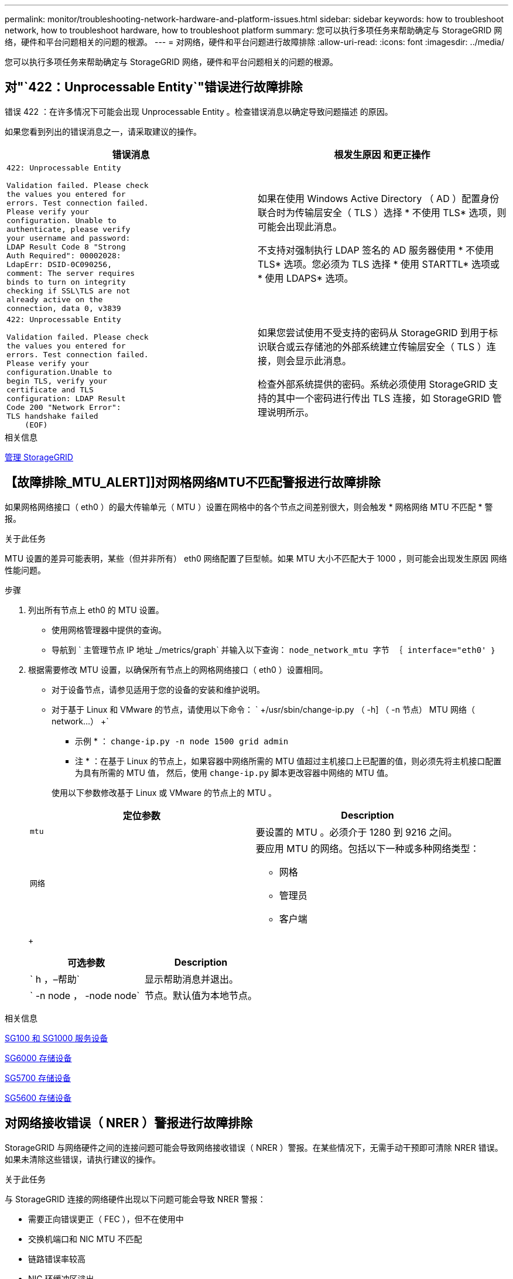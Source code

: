 ---
permalink: monitor/troubleshooting-network-hardware-and-platform-issues.html 
sidebar: sidebar 
keywords: how to troubleshoot network, how to troubleshoot hardware, how to troubleshoot platform 
summary: 您可以执行多项任务来帮助确定与 StorageGRID 网络，硬件和平台问题相关的问题的根源。 
---
= 对网络，硬件和平台问题进行故障排除
:allow-uri-read: 
:icons: font
:imagesdir: ../media/


[role="lead"]
您可以执行多项任务来帮助确定与 StorageGRID 网络，硬件和平台问题相关的问题的根源。



== 对"`422：Unprocessable Entity`"错误进行故障排除

错误 422 ：在许多情况下可能会出现 Unprocessable Entity 。检查错误消息以确定导致问题描述 的原因。

如果您看到列出的错误消息之一，请采取建议的操作。

[cols="2a,2a"]
|===
| 错误消息 | 根发生原因 和更正操作 


 a| 
[listing]
----
422: Unprocessable Entity

Validation failed. Please check
the values you entered for
errors. Test connection failed.
Please verify your
configuration. Unable to
authenticate, please verify
your username and password:
LDAP Result Code 8 "Strong
Auth Required": 00002028:
LdapErr: DSID-0C090256,
comment: The server requires
binds to turn on integrity
checking if SSL\TLS are not
already active on the
connection, data 0, v3839
---- a| 
如果在使用 Windows Active Directory （ AD ）配置身份联合时为传输层安全（ TLS ）选择 * 不使用 TLS* 选项，则可能会出现此消息。

不支持对强制执行 LDAP 签名的 AD 服务器使用 * 不使用 TLS* 选项。您必须为 TLS 选择 * 使用 STARTTL* 选项或 * 使用 LDAPS* 选项。



 a| 
[listing]
----
422: Unprocessable Entity

Validation failed. Please check
the values you entered for
errors. Test connection failed.
Please verify your
configuration.Unable to
begin TLS, verify your
certificate and TLS
configuration: LDAP Result
Code 200 "Network Error":
TLS handshake failed
    (EOF)
---- a| 
如果您尝试使用不受支持的密码从 StorageGRID 到用于标识联合或云存储池的外部系统建立传输层安全（ TLS ）连接，则会显示此消息。

检查外部系统提供的密码。系统必须使用 StorageGRID 支持的其中一个密码进行传出 TLS 连接，如 StorageGRID 管理说明所示。

|===
.相关信息
xref:../admin/index.adoc[管理 StorageGRID]



== 【故障排除_MTU_ALERT]]对网格网络MTU不匹配警报进行故障排除

如果网格网络接口（ eth0 ）的最大传输单元（ MTU ）设置在网格中的各个节点之间差别很大，则会触发 * 网格网络 MTU 不匹配 * 警报。

.关于此任务
MTU 设置的差异可能表明，某些（但并非所有） eth0 网络配置了巨型帧。如果 MTU 大小不匹配大于 1000 ，则可能会出现发生原因 网络性能问题。

.步骤
. 列出所有节点上 eth0 的 MTU 设置。
+
** 使用网格管理器中提供的查询。
** 导航到 ` 主管理节点 IP 地址 _/metrics/graph` 并输入以下查询： `node_network_mtu 字节 ｛ interface="eth0' ｝`


. 根据需要修改 MTU 设置，以确保所有节点上的网格网络接口（ eth0 ）设置相同。
+
** 对于设备节点，请参见适用于您的设备的安装和维护说明。
** 对于基于 Linux 和 VMware 的节点，请使用以下命令： ` +/usr/sbin/change-ip.py （ -h] （ -n 节点） MTU 网络（ network...） +`
+
* 示例 * ： `change-ip.py -n node 1500 grid admin`

+
* 注 * ：在基于 Linux 的节点上，如果容器中网络所需的 MTU 值超过主机接口上已配置的值，则必须先将主机接口配置为具有所需的 MTU 值， 然后，使用 `change-ip.py` 脚本更改容器中网络的 MTU 值。

+
使用以下参数修改基于 Linux 或 VMware 的节点上的 MTU 。

+
[cols="2a,2a"]
|===
| 定位参数 | Description 


 a| 
`mtu`
 a| 
要设置的 MTU 。必须介于 1280 到 9216 之间。



 a| 
`网络`
 a| 
要应用 MTU 的网络。包括以下一种或多种网络类型：

*** 网格
*** 管理员
*** 客户端


|===
+
[cols="2a,2a"]
|===
| 可选参数 | Description 


 a| 
` h ，–帮助`
 a| 
显示帮助消息并退出。



 a| 
` -n node ， -node node`
 a| 
节点。默认值为本地节点。

|===




.相关信息
xref:../sg100-1000/index.adoc[SG100 和 SG1000 服务设备]

xref:../sg6000/index.adoc[SG6000 存储设备]

xref:../sg5700/index.adoc[SG5700 存储设备]

xref:../sg5600/index.adoc[SG5600 存储设备]



== 对网络接收错误（ NRER ）警报进行故障排除

StorageGRID 与网络硬件之间的连接问题可能会导致网络接收错误（ NRER ）警报。在某些情况下，无需手动干预即可清除 NRER 错误。如果未清除这些错误，请执行建议的操作。

.关于此任务
与 StorageGRID 连接的网络硬件出现以下问题可能会导致 NRER 警报：

* 需要正向错误更正（ FEC ），但不在使用中
* 交换机端口和 NIC MTU 不匹配
* 链路错误率较高
* NIC 环缓冲区溢出


.步骤
. 根据您的网络配置，对 NRER 警报的所有潜在原因执行故障排除步骤。
+
** 如果此错误是由 FEC 不匹配引起的，请执行以下步骤：
+
* 注 * ：这些步骤仅适用于 StorageGRID 设备上 FEC 不匹配导致的 NRER 错误。

+
... 检查连接到 StorageGRID 设备的交换机中端口的 FEC 状态。
... 检查从设备到交换机的缆线的物理完整性。
... 如果要更改 FEC 设置以尝试解决 NRER 警报，请首先确保在 StorageGRID 设备安装程序的 " 链路配置 " 页面上将设备配置为 * 自动 * 模式（请参见适用于您设备的安装和维护说明）。然后，更改交换机端口上的 FEC 设置。如果可能， StorageGRID 设备端口会调整其 FEC 设置以匹配。
+
（您不能在 StorageGRID 设备上配置 FEC 设置。相反，设备会尝试发现并镜像其所连接的交换机端口上的 FEC 设置。如果强制链路达到 25 GbE 或 100 GbE 网络速度，则交换机和 NIC 可能无法协商通用 FEC 设置。如果没有通用的 FEC 设置，网络将回退到 "`no-FEC` " 模式。如果未启用 FEC ，则连接更容易受到电气噪声引起的错误的影响。）





+
* 注 * ： StorageGRID 设备支持光纤节点（ FC ）和 Reed Solomon （ RS ） FEC ，并且不支持 FEC 。

+
** 如果此错误是由于交换机端口和 NIC MTU 不匹配导致的，请检查节点上配置的 MTU 大小是否与交换机端口的 MTU 设置相同。
+
节点上配置的 MTU 大小可能小于节点所连接的交换机端口上的设置。如果 StorageGRID 节点收到的以太网帧大于其 MTU ，则可能会报告 NRER 警报。如果您认为发生了这种情况，请根据端到端 MTU 目标或要求更改交换机端口的 MTU 以匹配 StorageGRID 网络接口 MTU ，或者更改 StorageGRID 网络接口的 MTU 以匹配交换机端口。

+

IMPORTANT: 为了获得最佳网络性能，应在所有节点的网格网络接口上配置类似的 MTU 值。如果网格网络在各个节点上的 MTU 设置有明显差异，则会触发 * 网格网络 MTU 不匹配 * 警报。并非所有网络类型的 MTU 值都相同。

+

NOTE: 要更改 MTU 设置，请参见适用于您的设备的安装和维护指南。

** 如果此错误是由高链路错误率引起的，请执行以下步骤：
+
... 启用 FEC （如果尚未启用）。
... 确认网络布线质量良好，并且未损坏或连接不正确。
... 如果电缆似乎不存在问题，请联系技术支持。
+

NOTE: 在具有高电噪声的环境中，您可能会发现错误率较高。



** 如果错误是 NIC 环缓冲区溢出，请联系技术支持。
+
如果 StorageGRID 系统过载且无法及时处理网络事件，则环缓冲区可能会溢出。



. 解决基本问题后，重置错误计数器。
+
.. 选择 * 支持 * > * 工具 * > * 网格拓扑 * 。
.. 选择 * 站点 _* > * 网格节点 _* > * SSM* > * 资源 * > * 配置 * > * 主 * 。
.. 选择 * 重置接收错误计数 * ，然后单击 * 应用更改 * 。




.相关信息
<<troubleshoot_MTU_alert,对网格网络 MTU 不匹配警报进行故障排除>>

xref:alarms-reference.adoc[警报参考（旧系统）]

xref:../sg6000/index.adoc[SG6000 存储设备]

xref:../sg5700/index.adoc[SG5700 存储设备]

xref:../sg5600/index.adoc[SG5600 存储设备]

xref:../sg100-1000/index.adoc[SG100 和 SG1000 服务设备]



== 对时间同步错误进行故障排除

您可能会在网格中看到时间同步问题。

如果遇到时间同步问题，请确认您至少指定了四个外部 NTP 源，每个源均提供 Stratum 3 或更好的参考，并且所有外部 NTP 源均正常运行且可由 StorageGRID 节点访问。


NOTE: 在为生产级 StorageGRID 安装指定外部 NTP 源时，请勿在 Windows Server 2016 之前的 Windows 版本上使用 Windows 时间（ W32Time ）服务。早期版本的 Windows 上的时间服务不够准确， Microsoft 不支持在 StorageGRID 等高精度环境中使用。

.相关信息
xref:../maintain/index.adoc[恢复和维护]



== Linux ：网络连接问题

您可能会看到 Linux 主机上托管的 StorageGRID 网格节点的网络连接问题。



=== MAC 地址克隆

在某些情况下，可以使用 MAC 地址克隆来解决网络问题。如果使用的是虚拟主机，请在节点配置文件中将每个网络的 MAC 地址克隆密钥值设置为 "true" 。此设置会使 StorageGRID 容器的 MAC 地址使用主机的 MAC 地址。要创建节点配置文件，请参见适用于您的平台的安装指南中的说明。


IMPORTANT: 创建单独的虚拟网络接口，以供 Linux 主机操作系统使用。如果发生原因 虚拟机管理程序未启用混杂模式，则对 Linux 主机操作系统和 StorageGRID 容器使用相同的网络接口可能会使主机操作系统无法访问。

有关启用 MAC 克隆的详细信息，请参见适用于您的平台的安装指南中的说明。



=== 混杂模式

如果您不希望使用 MAC 地址克隆，而希望允许所有接口接收和传输非虚拟机管理程序分配的 MAC 地址的数据， 对于配置模式， MAC 地址更改和伪造传输，请确保虚拟交换机和端口组级别的安全属性设置为 * 接受 * 。虚拟交换机上设置的值可以被端口组级别的值覆盖，因此请确保这两个位置的设置相同。

.相关信息
xref:../rhel/index.adoc[安装 Red Hat Enterprise Linux 或 CentOS]

xref:../ubuntu/index.adoc[安装 Ubuntu 或 Debian]



== Linux：节点状态为"`孤立`"

处于孤立状态的 Linux 节点通常表示控制节点容器的 StorageGRID 服务或 StorageGRID 节点守护进程意外终止。

.关于此任务
如果 Linux 节点报告其处于孤立状态，您应：

* 检查日志中的错误和消息。
* 尝试重新启动节点。
* 如有必要，请使用 container engine 命令停止现有节点容器。
* 重新启动节点。


.步骤
. 检查服务守护进程和孤立节点的日志，查看是否存在明显的错误或有关意外退出的消息。
. 以 root 身份或使用具有 sudo 权限的帐户登录到主机。
. 运行以下命令，尝试重新启动节点： ` $sudo StorageGRID node start node-name`
+
 $ sudo storagegrid node start DC1-S1-172-16-1-172
+
如果节点已孤立，则响应为

+
[listing]
----
Not starting ORPHANED node DC1-S1-172-16-1-172
----
. 在 Linux 中，停止容器引擎以及任何控制存储节点进程。例如：``sudo Docker stop -time secondscontainer-name``
+
对于 `seconds` ，输入要等待容器停止的秒数（通常为 15 分钟或更短）。例如：

+
[listing]
----
sudo docker stop --time 900 storagegrid-DC1-S1-172-16-1-172
----
. 重新启动节点： `StorageGRID node start node-name`
+
[listing]
----
storagegrid node start DC1-S1-172-16-1-172
----




== Linux ：对 IPv6 支持进行故障排除

如果您在 Linux 主机上安装了 StorageGRID 节点，并且注意到尚未按预期为节点容器分配 IPv6 地址，则可能需要在内核中启用 IPv6 支持。

.关于此任务
您可以在网格管理器的以下位置查看已分配给网格节点的 IPv6 地址：

* 选择 * 节点 * ，然后选择节点。然后，在概述选项卡上选择 * IP 地址 * 旁边的 * 显示更多 * 。
+
image::../media/node_overview_ip_addresses_ipv6.png["Nodes" （节点） >"Overview">"IP Addresses" （概述 > IP 地址）的屏幕]

* 选择 * 支持 * > * 工具 * > * 网格拓扑 * 。然后，选择 * ； node_* > * 。 ssm * > * 资源 * 。如果已分配 IPv6 地址，则此地址将列在 * 网络地址 * 部分的 IPv4 地址下方。


如果未显示 IPv6 地址且节点安装在 Linux 主机上，请按照以下步骤在内核中启用 IPv6 支持。

.步骤
. 以 root 身份或使用具有 sudo 权限的帐户登录到主机。
. 运行以下命令： `sysctl net.ipv6.conf.all.disable_ipv6`
+
[listing]
----
root@SG:~ # sysctl net.ipv6.conf.all.disable_ipv6
----
+
结果应为 0 。

+
[listing]
----
net.ipv6.conf.all.disable_ipv6 = 0
----
+

NOTE: 如果结果不是 0 ，请参见适用于您的操作系统的文档，了解如何更改 `sysctl` 设置。然后，将此值更改为 0 ，然后再继续。

. 输入 StorageGRID 节点容器： `StorageGRID node enter node-name`
. 运行以下命令： `sysctl net.ipv6.conf.all.disable_ipv6`
+
[listing]
----
root@DC1-S1:~ # sysctl net.ipv6.conf.all.disable_ipv6
----
+
结果应为 1 。

+
[listing]
----
net.ipv6.conf.all.disable_ipv6 = 1
----
+

NOTE: 如果结果不是 1 ，则此操作步骤 不适用。请联系技术支持。

. 退出容器： `exit`
+
[listing]
----
root@DC1-S1:~ # exit
----
. 以 root 用户身份编辑以下文件： ` /var/lib/storaggrid/settings/sysctl.d/net.conf` 。
+
[listing]
----
sudo vi /var/lib/storagegrid/settings/sysctl.d/net.conf
----
. 找到以下两行并删除注释标记。然后，保存并关闭该文件。
+
[listing]
----
net.ipv6.conf.all.disable_ipv6 = 0
----
+
[listing]
----
net.ipv6.conf.default.disable_ipv6 = 0
----
. 运行以下命令重新启动 StorageGRID 容器：
+
[listing]
----
storagegrid node stop node-name
----
+
[listing]
----
storagegrid node start node-name
----

